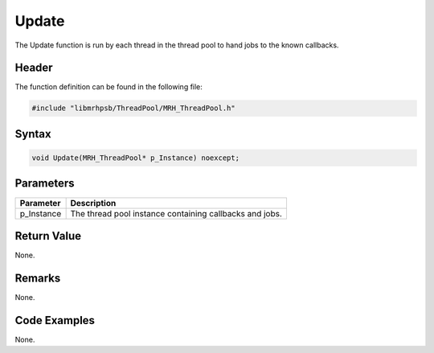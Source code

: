 Update
======
The Update function is run by each thread in the thread pool to 
hand jobs to the known callbacks.

Header
------
The function definition can be found in the following file:

.. code-block:: c

    #include "libmrhpsb/ThreadPool/MRH_ThreadPool.h"


Syntax
------
.. code-block:: c

    void Update(MRH_ThreadPool* p_Instance) noexcept;


Parameters
----------
.. list-table::
    :header-rows: 1

    * - Parameter
      - Description
    * - p_Instance
      - The thread pool instance containing callbacks and 
        jobs.


Return Value
------------
None.

Remarks
-------
None.

Code Examples
-------------
None.